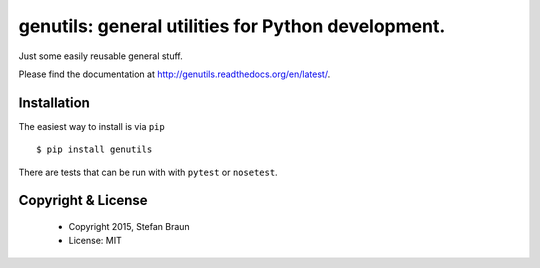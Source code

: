 =========================================================
genutils: general utilities for Python development.
=========================================================

.. image:: https://travis-ci.org/stbraun/genutils.svg?branch=master

.. image:: https://readthedocs.org/projects/genutils/badge/?version=latest


Just some easily reusable general stuff.

Please find the documentation at http://genutils.readthedocs.org/en/latest/.


Installation
------------

The easiest way to install is via ``pip`` ::

    $ pip install genutils

There are tests that can be run with with ``pytest`` or ``nosetest``.



Copyright & License
-------------------

  * Copyright 2015, Stefan Braun
  * License: MIT
